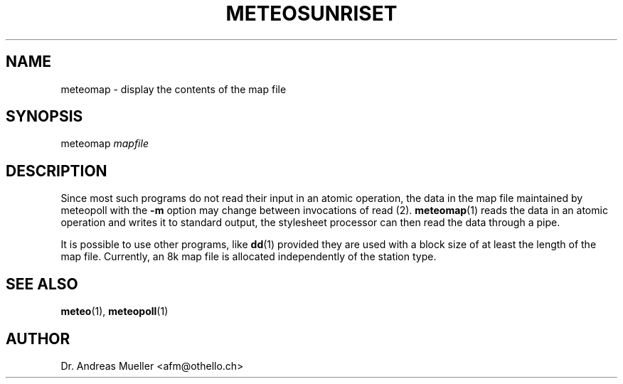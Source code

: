.TH METEOSUNRISET "1" "May 2004" "Meteo station tools" Othello
.SH NAME
meteomap \- display the contents of the map file
.SH SYNOPSIS
meteomap
.I mapfile
.SH DESCRIPTION
Since most such programs do not read their input in an atomic operation,
the data in the map file maintained by meteopoll with the
.B -m
option may change between invocations of
.BR
read (2).
.BR meteomap (1)
reads the data in an atomic operation and writes it to standard output,
the stylesheet processor can then read the data through a pipe.

It is possible to use other programs, like
.BR dd (1)
provided they are used with a block size of at least the length
of the map file. Currently, an 8k map file is allocated independently
of the station type.

.SH "SEE ALSO"
.BR meteo (1),
.BR meteopoll (1)

.SH AUTHOR
Dr. Andreas Mueller <afm@othello.ch>
